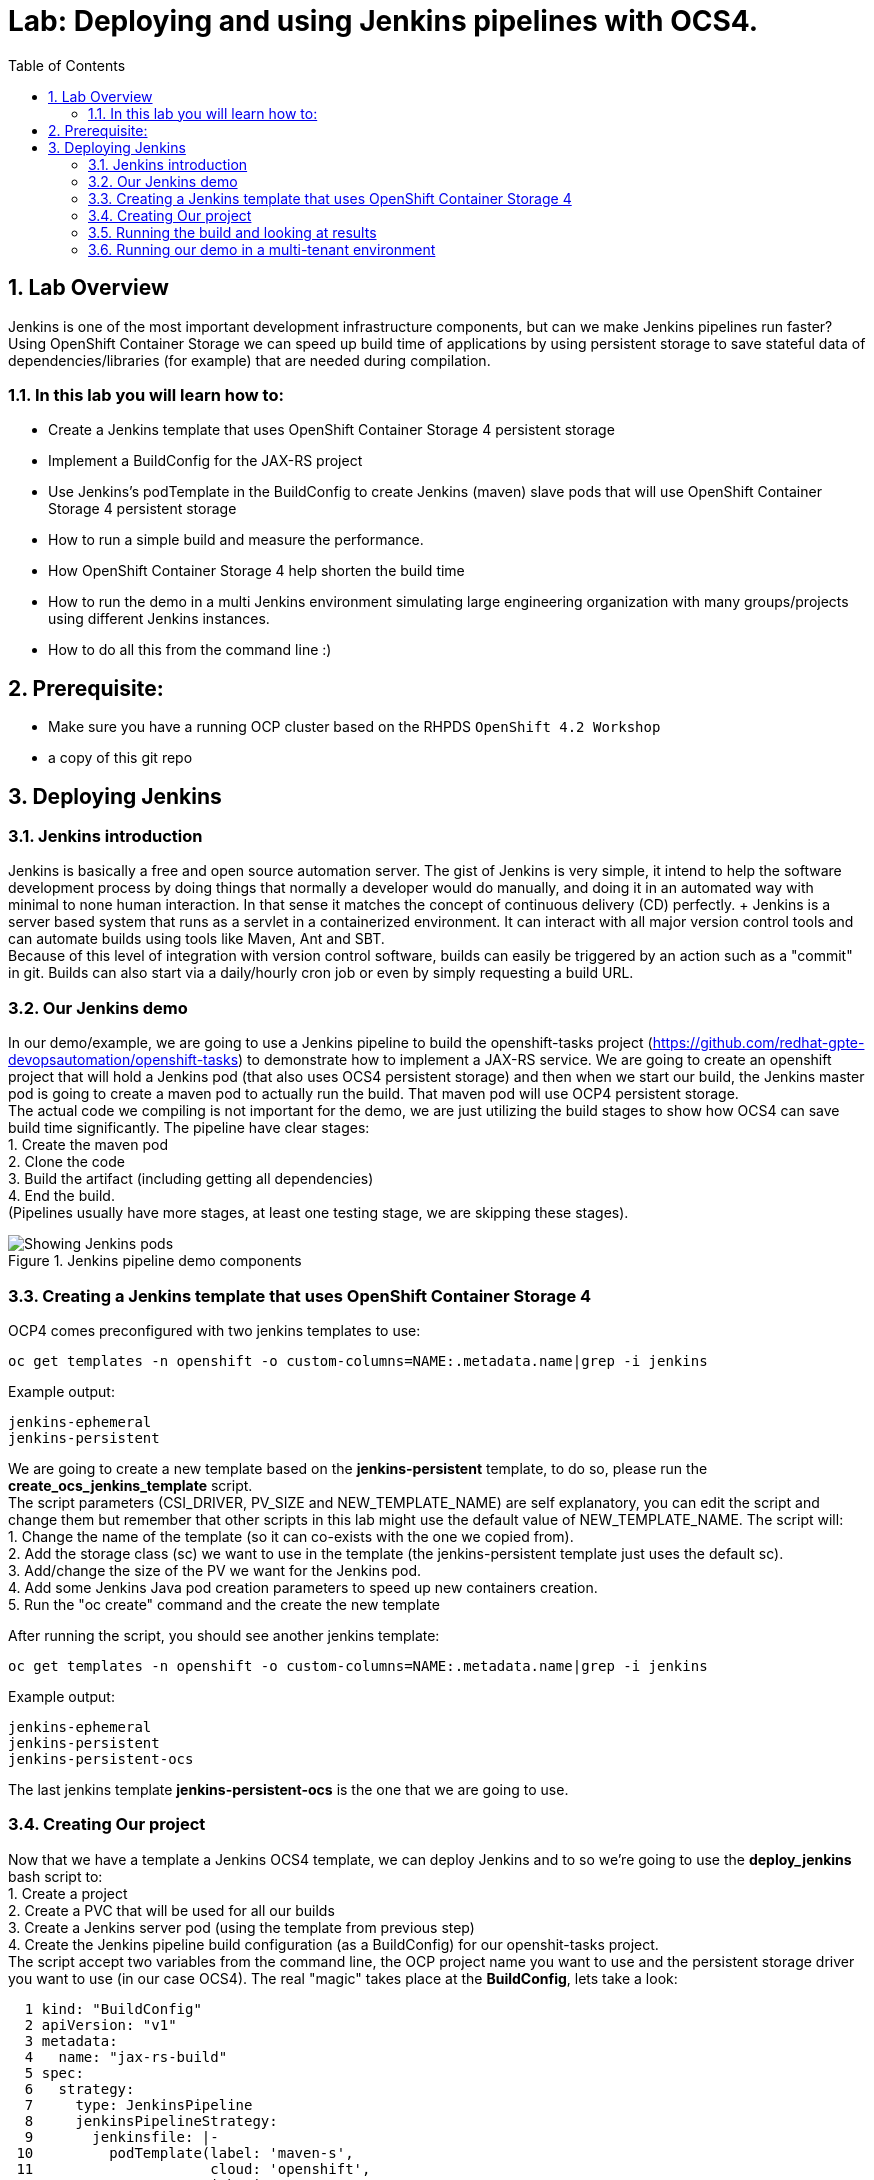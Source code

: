 = Lab: Deploying and using Jenkins pipelines with OCS4.
:toc: right
:toclevels: 2
:icons: font
:language: bash
:numbered:
// Activate experimental attribute for Keyboard Shortcut keys
:experimental:

== Lab Overview

Jenkins is one of the most important development infrastructure components, but can we make Jenkins pipelines run faster? Using OpenShift Container Storage we can speed up build time of applications by using persistent storage to save stateful data of dependencies/libraries (for example) that are needed during compilation.

=== In this lab you will learn how to:
* Create a Jenkins template that uses OpenShift Container Storage 4 persistent storage
* Implement a BuildConfig for the JAX-RS project
* Use Jenkins’s podTemplate in the BuildConfig to create Jenkins (maven) slave pods that will use OpenShift Container Storage 4 persistent storage
* How to run a simple build and measure the performance. 
* How OpenShift Container Storage 4 help shorten the build time
* How to run the demo in a multi Jenkins environment simulating large engineering organization with many groups/projects using different Jenkins instances.
* How to do all this from the command line :)

== Prerequisite:

* Make sure you have a running OCP cluster based on the RHPDS `OpenShift 4.2 Workshop`
* a copy of this git repo

== Deploying Jenkins

=== Jenkins introduction

Jenkins is basically a free and open source automation server. The gist of Jenkins is very simple, it intend to help the software development process by doing things that normally a developer would do manually, and doing it in an automated way with minimal to none human interaction. In that sense it matches the concept of continuous delivery (CD) perfectly. + Jenkins is a server based system that runs as a servlet in a containerized environment. It can interact with all major version control tools and can automate builds using tools like Maven, Ant and SBT. +
Because of this level of integration with version control software, builds can easily be triggered by an action such as a "commit" in git. Builds can also start via a daily/hourly cron job or even by simply requesting a build URL. +

=== Our Jenkins demo

In our demo/example, we are going to use a Jenkins pipeline to build the openshift-tasks project (https://github.com/redhat-gpte-devopsautomation/openshift-tasks) to demonstrate how to implement a JAX-RS service. We are going to create an openshift project that will hold a Jenkins pod (that also uses OCS4 persistent storage) and then when we start our build, the Jenkins master pod is going to create a maven pod to actually run the build. That maven pod will use OCP4 persistent storage. +
The actual code we compiling is not important for the demo, we are just utilizing the build stages to show how OCS4 can save build time significantly.
The pipeline have clear stages: +
1. Create the maven pod +
2. Clone the code +
3. Build the artifact (including getting all dependencies) +
4. End the build. +
(Pipelines usually have more stages, at least one testing stage, we are skipping these stages).

.Jenkins pipeline demo components
image::/Users/svolkov/Downloads/Jenkins_pipeline.png[Showing Jenkins pods]

=== Creating a Jenkins template that uses OpenShift Container Storage 4

OCP4 comes preconfigured with two jenkins templates to use:

[source,role="execute"]
----
oc get templates -n openshift -o custom-columns=NAME:.metadata.name|grep -i jenkins
----
.Example output:
----
jenkins-ephemeral
jenkins-persistent
----

We are going to create a new template based on the *jenkins-persistent* template, to do so, please run the *create_ocs_jenkins_template* script. +
The script parameters (CSI_DRIVER, PV_SIZE and NEW_TEMPLATE_NAME) are self explanatory, you can edit the script and change them but remember that other scripts in this lab might use the default value of NEW_TEMPLATE_NAME. The script will: +
1. Change the name of the template (so it can co-exists with the one we copied from). +
2. Add the storage class (sc) we want to use in the template (the jenkins-persistent template just uses the default sc). +
3. Add/change the size of the PV we want for the Jenkins pod. +
4. Add some Jenkins Java pod creation parameters to speed up new containers creation. +
5. Run the "oc create" command and the create the new template +

After running the script, you should see another jenkins template:
[source,role="execute"]
----
oc get templates -n openshift -o custom-columns=NAME:.metadata.name|grep -i jenkins
----
.Example output:
----
jenkins-ephemeral
jenkins-persistent
jenkins-persistent-ocs
----

The last jenkins template *jenkins-persistent-ocs* is the one that we are going to use.

=== Creating Our project 

Now that we have a template a Jenkins OCS4 template, we can deploy Jenkins and to so we're going to use the *deploy_jenkins* bash script to: +
1. Create a project +
2. Create a PVC that will be used for all our builds +
3. Create a Jenkins server pod (using the template from previous step) +
4. Create the Jenkins pipeline build configuration (as a BuildConfig) for our openshit-tasks project. +
The script accept two variables from the command line, the OCP project name you want to use and the persistent storage driver you want to use (in our case OCS4).
The real "magic" takes place at the *BuildConfig*, lets take a look:
[source,role="yaml"]
----
  1 kind: "BuildConfig"
  2 apiVersion: "v1"
  3 metadata:
  4   name: "jax-rs-build"
  5 spec:
  6   strategy:
  7     type: JenkinsPipeline
  8     jenkinsPipelineStrategy:
  9       jenkinsfile: |-
 10         podTemplate(label: 'maven-s',
 11                     cloud: 'openshift',
 12                     inheritFrom: 'maven',
 13                     name: 'maven-s',
 14                     volumes: [persistentVolumeClaim(mountPath: '/home/jenkins/.m2', claimName: 'dependencies', readOnly: false) ]
 15               ) {
 16           node("maven-s") {
 17             stage('Source Checkout') {
 18               git url: "https://github.com/redhat-gpte-devopsautomation/openshift-tasks.git"
 19               script {
 20                 def pom = readMavenPom file: 'pom.xml'
 21                 def version = pom.version
 22               }
 23             }
 24             // Using Maven build the war file
 25             stage('Build JAX-RS') {
 26               echo "Building war file"
 27               sh "mvn clean package -DskipTests=true"
 28             }
 29           }
 30         }
----

So the pipeline is very simple, we create a maven pod (based on the OCP maven default image, line #10), git clone our code (line #18), and then create the artifact using maven (line #27). +
The "podTemplate" section is where we attached the PV that is created in the previous step in the script (the claim is called "dependencies"). +
The importance of keeping the same claim is simple, for each build, when we build the artifact, we need to download all the dependencies to compile the code. 
Since these dependencies don't really change most of the time for the same code, we use OCS4 persistent storage to keep the data persistent for each build, thus making any maven build that follows the first build, up to 90% faster.

after explaining all this, lets run the script:
[source,role="bash"]
----
$ bash deploy_jenkins myjenkins-1 rook-ceph-block
----

=== Running the build and looking at results

The "oc" command to run a build is very simple and it is literally "oc start-build <build_name>", however we are going to use the bash script *run_builds* will not only run this command for you, but also run the build 5 times in a sequential manner, measure the duration of each run and output this data into a log file per run.
The script accept two variables, the OCP project name where you created Jenkins and our BuildConfig, and a directory to place the outputs.
[source,role="bash"]
----
$ bash run_builds myjenkins-1 test1
----

if we'll look at the newly created "test1" directory, it should have 10 files, 2 files for each run of the build: + 
The files that matches <project_name>-<BuildConfig_name>-<run_number> are literally the output of the Jenkins runs. + 
The files starting with "log-" will hold the build duration data.
a quick grep sample of the results will show something similar results to these:
[source,role="bash"]
----
$ cat log-test1-jax-rs-build-*|grep 'Total time'
[INFO] Total time: 01:39 min
[INFO] Total time: 5.337 s
[INFO] Total time: 3.510 s
[INFO] Total time: 3.258 s
[INFO] Total time: 2.930 s
----
What we are "grepping" for is the total time it took for the actual maven pod to run the build, or to be precise, the "mvn clean package -DskipTests=true" command, and as you can see, the first build took in this example, 99 seconds, while all the consecutive builds took less than 5 seconds. The reason was already explained before, the dependencies are downloaded for the first build and then reused again and again for any other build that follows. +
It is important to note that this is a fairly small project/code that we're using and bigger projects/code, will have even a bigger impact on the maven commands as the dependencies will most likely be much larger.

=== Running our demo in a multi-tenant environment

In real-life scenarios of Jenkins in the Kubernetes/DevOps world, there is usually not just one Jenkins server running, but several. 
It could be that there's a Jenkins server per development team, maybe a Jenkins server per engineering group (Dev, QE, Support, Professional services and so on), 
it could be that a developer is working on several project that requires different version of Jenkins or Jenkins plugins and end up having several Jenkins servers (master pod) per code projects, 
so as you can see, the notion of having many Jenkins servers running on a single OpenShift cluster using some sort of software define storage is very real.
+ 
To simulate a multi Jenkins server environment, we are going to use the previous scripts (deploy_jenkins and run_builds) with a difference that we're going to "wrap" these two scripts by scripts that will create mutli Jenkins server environment.
The *init_and_deploy_jenkins-parallel* bash script variables are easy to understand. The script deploys NUMBER_OF_PROJECTS instances of Jenkins, with each project that holds a single Jenkins server named with the prefix of PROJECT_PREFIX. The script is doing the creation in batches of the DEPLOY_INCREMENT variable just to avoid any kind of resources issues during the pod creation part. +
To run the script:
[source,role="bash"]
----
$ bash init_and_deploy_jenkins-parallel
----

Once we have our Jenkins servers/pods running, we can run our previous demo in parallel on all the Jenkins servers. For that we will use the *run_builds-parallel* script, which basically runs the *run_builds* script for the number of projects we created previously (remember, each OCP project hold a single Jenkins server). The variable NUMBER_OF_PROJECTS need to match the same number from the *init_and_deploy_jenkins-parallel* script. +
The script also creates a separate directory per project to store the output from the runs. +
The script accept one variable and that is a name for the run so all other project directories output will be created under this RUN_NAME directory.
To run the script:
[source,role="bash"]
----
$ bash run_builds-parallel running_60_jenkins
----
Once all runs are done (should take roughly 10 minutes), you can simply run the *calculate_results* script to go through all directories and calculate all the averages per run. +
This script have some variables that needs to match previous scripts, NUMBER_OF_PROJECTS, PROJECT_PREFIX, BUILD_CONFIG and NUMBER_OF_BUILDS must match the variables from all 4 previous scripts. The script also accept the RUN_NAME variable, the same one we used in the *run_builds-parallel* script.
[source,role="bash"]
----
$ bash calculate_results running_60_jenkins
----
The output should be similar to this (these numbers are in seconds):
[source,role="bash"]
----
$ bash calculate_results testing_60
Average for build 1: 91.2667
Average for build 2: 8.248
Average for build 3: 5.41643
Average for build 4: 5.64875
Average for build 5: 4.7366
----
